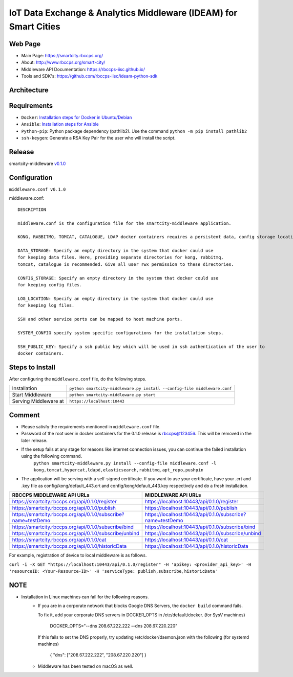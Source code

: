 =================================================================
IoT Data Exchange & Analytics Middleware (IDEAM) for Smart Cities
=================================================================

Web Page
========
- Main Page: https://smartcity.rbccps.org/
- About: http://www.rbccps.org/smart-city/
- Middleware API Documentation: https://rbccps-iisc.github.io/
- Tools and SDK's: https://github.com/rbccps-iisc/ideam-python-sdk

Architecture
=============
.. image:: https://rbccps.org/smartcity/lib/exe/fetch.php?media=mw_architecture.png

Requirements
============
- ``Docker``: `Installation steps for Docker in Ubuntu/Debian <https://docs.docker.com/engine/installation/linux/docker-ce/ubuntu/#os-requirements>`_ 
- ``Ansible``: `Installation steps for Ansible <http://docs.ansible.com/ansible/latest/intro_installation.html>`_
- ``Python-pip``: Python package dependency (pathlib2). Use the command ``python -m pip install pathlib2``
- ``ssh-keygen``: Generate a RSA Key Pair for the user who will install the script.
 
Release
=======

smartcity-middleware v0.1.0_


.. _v0.1.0: https://github.com/rbccps-iisc/ideam/releases/latest

Configuration
=============

``middleware.conf v0.1.0``

middleware.conf::
      
      DESCRIPTION

      middleware.conf is the configuration file for the smartcity-middleware application.

      KONG, RABBITMQ, TOMCAT, CATALOGUE, LDAP docker containers requires a persistent data, config storage locations.

      DATA_STORAGE: Specify an empty directory in the system that docker could use
      for keeping data files. Here, providing separate directories for kong, rabbitmq,
      tomcat, catalogue is recommended. Give all user rwx permission to these directories.

      CONFIG_STORAGE: Specify an empty directory in the system that docker could use
      for keeping config files.

      LOG_LOCATION: Specify an empty directory in the system that docker could use
      for keeping log files.

      SSH and other service ports can be mapped to host machine ports.
      
      SYSTEM_CONFIG specify system specific configurations for the installation steps.

      SSH_PUBLIC_KEY: Specify a ssh public key which will be used in ssh authentication of the user to
      docker containers.


Steps to Install
================

After configuring the ``middleware.conf`` file, do the following steps.

+---------------------------------------+-----------------------------------------------------------------------------+
| Installation                          | ``python smartcity-middleware.py install --config-file middleware.conf``    |
+---------------------------------------+-----------------------------------------------------------------------------+
| Start Middleware                      | ``python smartcity-middleware.py start``                                    |
+---------------------------------------+-----------------------------------------------------------------------------+
| Serving Middleware at                 | ``https://localhost:10443``                                                 |
+---------------------------------------+-----------------------------------------------------------------------------+



Comment
=======
- Please satisfy the requirements mentioned in ``middleware.conf`` file.
- Password of the root user in docker containers for the 0.1.0 release is rbccps@123456. This will be removed in the later release.
- If the setup fails at any stage for reasons like internet connection issues, you can continue the failed installation using the following command. 
     ``python smartcity-middleware.py install --config-file middleware.conf -l kong,tomcat,hypercat,ldapd,elasticsearch,rabbitmq,apt_repo,pushpin``
- The application will be serving with a self-signed certificate. If you want to use your certificate, have your .crt and .key file as config/kong/default_443.crt and config/kong/default_443.key respectively and do a fresh installation.

+----------------------------------------------------------------+----------------------------------------------------------+
| RBCCPS MIDDLEWARE API URLs                                     | MIDDLEWARE API URLs                                      |
+================================================================+==========================================================+
| https://smartcity.rbccps.org/api/0.1.0/register                | https://localhost:10443/api/0.1.0/register               |
+----------------------------------------------------------------+----------------------------------------------------------+
| https://smartcity.rbccps.org/api/0.1.0/publish                 | https://localhost:10443/api/0.1.0/publish                |
+----------------------------------------------------------------+----------------------------------------------------------+
| https://smartcity.rbccps.org/api/0.1.0/subscribe?name=testDemo | https://localhost:10443/api/0.1.0/subscribe?name=testDemo|
+----------------------------------------------------------------+----------------------------------------------------------+
| https://smartcity.rbccps.org/api/0.1.0/subscribe/bind          | https://localhost:10443/api/0.1.0/subscribe/bind         |
+----------------------------------------------------------------+----------------------------------------------------------+
| https://smartcity.rbccps.org/api/0.1.0/subscribe/unbind        | https://localhost:10443/api/0.1.0/subscribe/unbind       |
+----------------------------------------------------------------+----------------------------------------------------------+
| https://smartcity.rbccps.org/api/0.1.0/cat                     | https://localhost:10443/api/0.1.0/cat                    |
+----------------------------------------------------------------+----------------------------------------------------------+
| https://smartcity.rbccps.org/api/0.1.0/historicData            | https://localhost:10443/api/0.1.0/historicData           |
+----------------------------------------------------------------+----------------------------------------------------------+

For example, registration of device to local middleware is as follows.

``curl -i -X GET "https://localhost:10443/api/0.1.0/register" -H 'apikey: <provider_api_key>' -H 'resourceID: <Your-Resource-ID>' -H 'serviceType: publish,subscribe,historicData'`` 


NOTE
====
- Installation in Linux machines can fail for the following reasons.
    - If you are in a corporate network that blocks Google DNS Servers, the ``docker build`` command fails.
      
      To fix it, add your corporate DNS servers in DOCKER_OPTS in /etc/default/docker. (for SysV machines)

         DOCKER_OPTS="--dns 208.67.222.222 --dns 208.67.220.220" 

      If this fails to set the DNS properly, try updating /etc/docker/daemon.json with the following (for systemd machines)

         { "dns": ["208.67.222.222", "208.67.220.220"] } 

    - Middleware has been tested on macOS as well.
    
